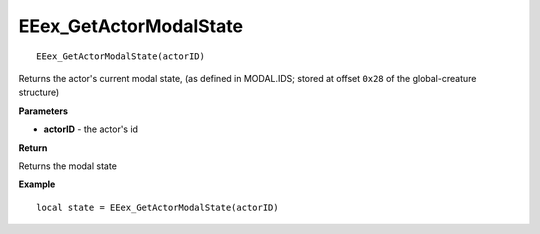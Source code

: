 .. _EEex_GetActorModalState:

===================================
EEex_GetActorModalState 
===================================

::

   EEex_GetActorModalState(actorID)

Returns the actor's current modal state, (as defined in MODAL.IDS; stored at offset ``0x28`` of the global-creature structure)

**Parameters**

* **actorID** - the actor's id 

**Return**

Returns the modal state

**Example**

::

   local state = EEex_GetActorModalState(actorID)

